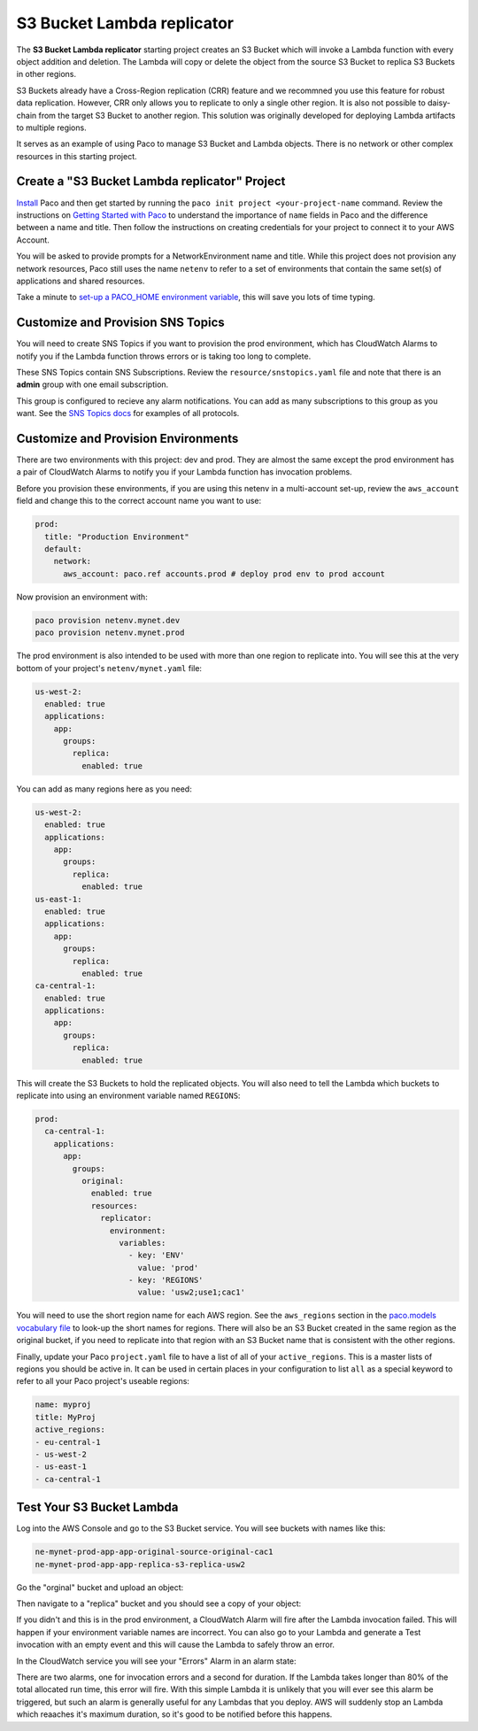 .. _start-s3lambda:

S3 Bucket Lambda replicator
===========================

The **S3 Bucket Lambda replicator** starting project creates an S3 Bucket which will invoke
a Lambda function with every object addition and deletion. The Lambda will copy or delete
the object from the source S3 Bucket to replica S3 Buckets in other regions.

S3 Buckets already have a Cross-Region replication (CRR) feature and we recommned you use this
feature for robust data replication. However, CRR only allows you to replicate to only a single
other region. It is also not possible to daisy-chain from the target S3 Bucket to another region.
This solution was originally developed for deploying Lambda artifacts to multiple regions.

It serves as an example of using Paco to manage S3 Bucket and Lambda objects. There is no
network or other complex resources in this starting project.

Create a "S3 Bucket Lambda replicator" Project
----------------------------------------------

`Install`_ Paco and then get started by running the ``paco init project <your-project-name`` command.
Review the instructions on `Getting Started with Paco`_ to understand the importance of ``name``
fields in Paco and the difference between a name and title. Then follow the instructions on creating
credentials for your project to connect it to your AWS Account.

You will be asked to provide prompts for a NetworkEnvironment name and title. While this project
does not provision any network resources, Paco still uses the name ``netenv`` to refer to a
set of environments that contain the same set(s) of applications and shared resources.

Take a minute to `set-up a PACO_HOME environment variable`_, this will save you lots of time typing.

Customize and Provision SNS Topics
----------------------------------

You will need to create SNS Topics if you want to provision the prod environment,
which has CloudWatch Alarms to notify you if the Lambda function throws errors or
is taking too long to complete.

These SNS Topics contain SNS Subscriptions. Review the ``resource/snstopics.yaml`` file
and note that there is an **admin** group with one email subscription.

This group is configured to recieve any alarm notifications. You can add as many subscriptions
to this group as you want. See the `SNS Topics docs`_ for examples of all protocols.

.. _SNS Topics docs: ./paco-config.html#sns-topics

Customize and Provision Environments
------------------------------------

There are two environments with this project: dev and prod. They are almost the same
except the prod environment has a pair of CloudWatch Alarms to notify you if your Lambda
function has invocation problems.

Before you provision these environments, if you are using this netenv in a multi-account
set-up, review the ``aws_account`` field and change this to the correct account name you
want to use:

.. code-block:: yaml

  prod:
    title: "Production Environment"
    default:
      network:
        aws_account: paco.ref accounts.prod # deploy prod env to prod account

Now provision an environment with:

.. code-block:: bash

    paco provision netenv.mynet.dev
    paco provision netenv.mynet.prod

The prod environment is also intended to be used with more than one region to replicate into.
You will see this at the very bottom of your project's ``netenv/mynet.yaml`` file:

.. code-block:: yaml

    us-west-2:
      enabled: true
      applications:
        app:
          groups:
            replica:
              enabled: true

You can add as many regions here as you need:

.. code-block:: yaml

    us-west-2:
      enabled: true
      applications:
        app:
          groups:
            replica:
              enabled: true
    us-east-1:
      enabled: true
      applications:
        app:
          groups:
            replica:
              enabled: true
    ca-central-1:
      enabled: true
      applications:
        app:
          groups:
            replica:
              enabled: true

This will create the S3 Buckets to hold the replicated objects. You will also need to tell the Lambda
which buckets to replicate into using an environment variable named ``REGIONS``:

.. code-block:: yaml

    prod:
      ca-central-1:
        applications:
          app:
            groups:
              original:
                enabled: true
                resources:
                  replicator:
                    environment:
                      variables:
                        - key: 'ENV'
                          value: 'prod'
                        - key: 'REGIONS'
                          value: 'usw2;use1;cac1'

You will need to use the short region name for each AWS region. See the ``aws_regions`` section in
the `paco.models vocabulary file`_ to look-up the short names for regions. There will also be an S3 Bucket created
in the same region as the original bucket, if you need to replicate into that region with an S3 Bucket name that
is consistent with the other regions.

.. _paco.models vocabulary file: https://github.com/waterbear-cloud/paco.models/blob/master/src/paco/models/vocabulary.py

Finally, update your Paco ``project.yaml`` file to have a list of all of your ``active_regions``. This is a master lists
of regions you should be active in. It can be used in certain places in your configuration to list ``all`` as a special
keyword to refer to all your Paco project's useable regions:

.. code-block:: yaml

        name: myproj
        title: MyProj
        active_regions:
        - eu-central-1
        - us-west-2
        - us-east-1
        - ca-central-1

Test Your S3 Bucket Lambda
--------------------------

Log into the AWS Console and go to the S3 Bucket service. You will see buckets with names like this:

.. code-block:: yaml

    ne-mynet-prod-app-app-original-source-original-cac1
    ne-mynet-prod-app-app-replica-s3-replica-usw2

Go the "orginal" bucket and upload an object:

.. image:: _static/images/s3bucket_upload.png

Then navigate to a "replica" bucket and you should see a copy of your object:

.. image:: _static/images/s3bucket_replica.png

If you didn't and this is in the prod environment, a CloudWatch Alarm will fire after
the Lambda invocation failed. This will happen if your environment variable names are incorrect.
You can also go to your Lambda and generate a Test invocation with an empty event and this will
cause the Lambda to safely throw an error.

In the CloudWatch service you will see your "Errors" Alarm in an alarm state:

.. image:: _static/images/lambda_error.png

There are two alarms, one for invocation errors and a second for duration. If the Lambda
takes longer than 80% of the total allocated run time, this error will fire. With this simple
Lambda it is unlikely that you will ever see this alarm be triggered, but such an alarm is
generally useful for any Lambdas that you deploy. AWS will suddenly stop an Lambda which
reaaches it's maximum duration, so it's good to be notified before this happens.


.. _Install: ./install.html

.. _Getting Started with Paco: ./started.html

.. _set-up a PACO_HOME environment variable: ./paco-home.html
